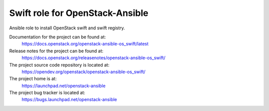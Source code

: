 ================================
Swift role for OpenStack-Ansible
================================

Ansible role to install OpenStack swift and swift registry.

Documentation for the project can be found at:
  https://docs.openstack.org/openstack-ansible-os_swift/latest

Release notes for the project can be found at:
  https://docs.openstack.org/releasenotes/openstack-ansible-os_swift/

The project source code repository is located at:
  https://opendev.org/openstack/openstack-ansible-os_swift/

The project home is at:
  https://launchpad.net/openstack-ansible

The project bug tracker is located at:
  https://bugs.launchpad.net/openstack-ansible

